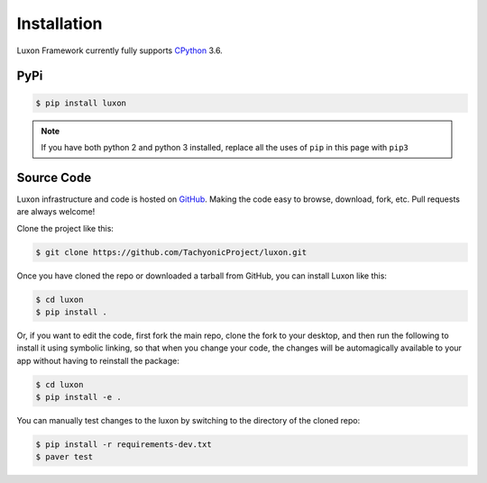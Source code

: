 .. _install:

Installation
============

Luxon Framework currently fully supports `CPython <https://www.python.org/downloads/>`__ 3.6.

PyPi
----
.. code:: bash

    $ pip install luxon

.. note::

    If you have both python 2 and python 3 installed, replace all the uses of ``pip`` in this page with ``pip3``

Source Code
-----------

Luxon infrastructure and code is hosted on `GitHub <https://github.com/TachyonicProject/luxon>`_.                                   
Making the code easy to browse, download, fork, etc. Pull requests are always welcome!

Clone the project like this:

.. code:: bash

    $ git clone https://github.com/TachyonicProject/luxon.git

Once you have cloned the repo or downloaded a tarball from GitHub, you 
can install Luxon like this:

.. code:: bash

    $ cd luxon
    $ pip install .

Or, if you want to edit the code, first fork the main repo, clone the fork
to your desktop, and then run the following to install it using symbolic
linking, so that when you change your code, the changes will be automagically
available to your app without having to reinstall the package:

.. code:: bash

    $ cd luxon
    $ pip install -e .

You can manually test changes to the luxon by switching to the 
directory of the cloned repo:

.. code:: bash

    $ pip install -r requirements-dev.txt
    $ paver test
